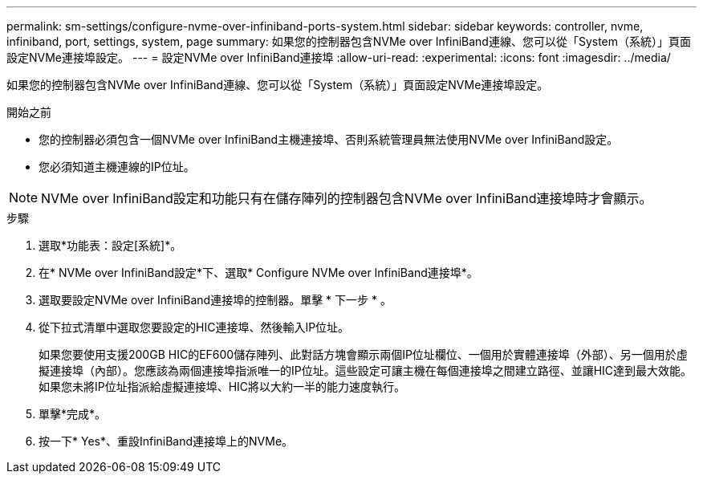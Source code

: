 ---
permalink: sm-settings/configure-nvme-over-infiniband-ports-system.html 
sidebar: sidebar 
keywords: controller, nvme, infiniband, port, settings, system, page 
summary: 如果您的控制器包含NVMe over InfiniBand連線、您可以從「System（系統）」頁面設定NVMe連接埠設定。 
---
= 設定NVMe over InfiniBand連接埠
:allow-uri-read: 
:experimental: 
:icons: font
:imagesdir: ../media/


[role="lead"]
如果您的控制器包含NVMe over InfiniBand連線、您可以從「System（系統）」頁面設定NVMe連接埠設定。

.開始之前
* 您的控制器必須包含一個NVMe over InfiniBand主機連接埠、否則系統管理員無法使用NVMe over InfiniBand設定。
* 您必須知道主機連線的IP位址。


[NOTE]
====
NVMe over InfiniBand設定和功能只有在儲存陣列的控制器包含NVMe over InfiniBand連接埠時才會顯示。

====
.步驟
. 選取*功能表：設定[系統]*。
. 在* NVMe over InfiniBand設定*下、選取* Configure NVMe over InfiniBand連接埠*。
. 選取要設定NVMe over InfiniBand連接埠的控制器。單擊 * 下一步 * 。
. 從下拉式清單中選取您要設定的HIC連接埠、然後輸入IP位址。
+
如果您要使用支援200GB HIC的EF600儲存陣列、此對話方塊會顯示兩個IP位址欄位、一個用於實體連接埠（外部）、另一個用於虛擬連接埠（內部）。您應該為兩個連接埠指派唯一的IP位址。這些設定可讓主機在每個連接埠之間建立路徑、並讓HIC達到最大效能。如果您未將IP位址指派給虛擬連接埠、HIC將以大約一半的能力速度執行。

. 單擊*完成*。
. 按一下* Yes*、重設InfiniBand連接埠上的NVMe。

